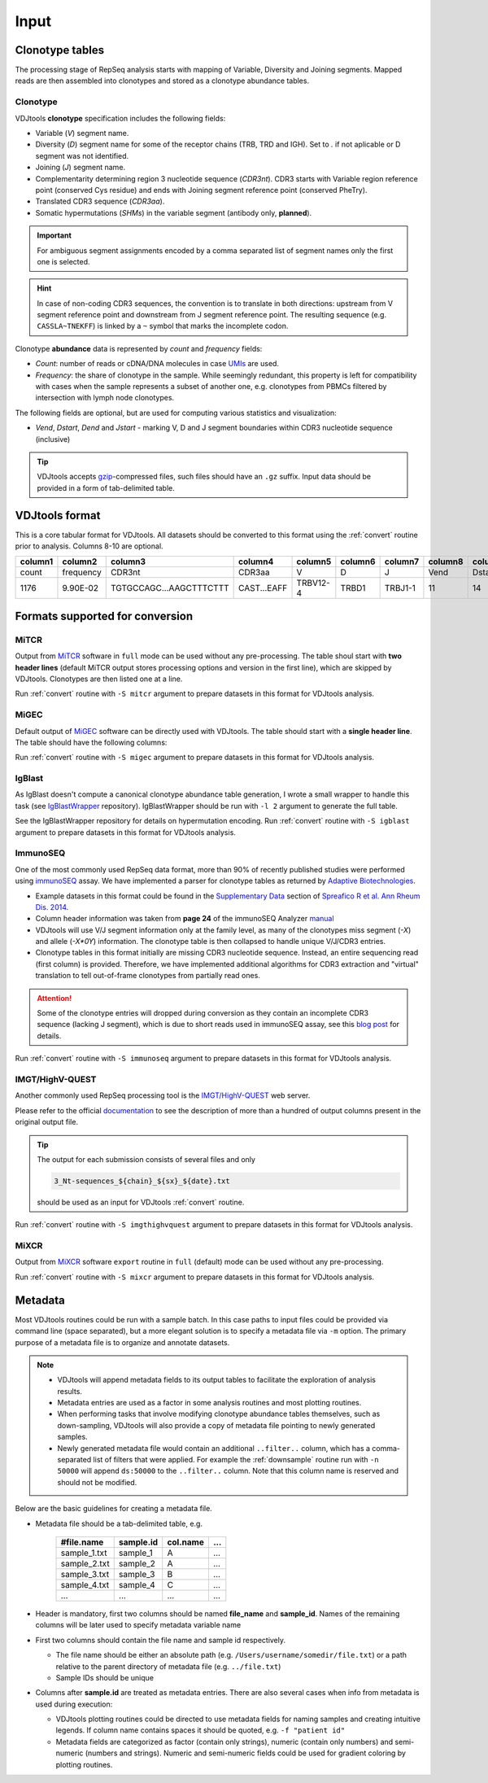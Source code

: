 Input
-----

Clonotype tables
^^^^^^^^^^^^^^^^

The processing stage of RepSeq analysis starts with mapping of Variable, 
Diversity and Joining segments. Mapped reads are then assembled into clonotypes
and stored as a clonotype abundance tables.

.. _clonotype_spec:

Clonotype
~~~~~~~~~

VDJtools **clonotype** specification includes the following fields:

-  Variable (*V*) segment name.

-  Diversity (*D*) segment name for some of the receptor chains (TRB,
   TRD and IGH). Set to `.` if not aplicable or D segment was not
   identified.

-  Joining (*J*) segment name.

-  Complementarity determining region 3 nucleotide sequence (*CDR3nt*).
   CDR3 starts with Variable region reference point (conserved Cys residue) 
   and ends with Joining segment reference point (conserved Phe\Try).

-  Translated CDR3 sequence (*CDR3aa*).

-  Somatic hypermutations (*SHMs*) in the variable segment (antibody only, **planned**).

.. important::
   For ambiguous segment assignments encoded by a comma separated list 
   of segment names only the first one is selected.

.. hint::
   In case of non-coding CDR3 sequences, the convention is to
   translate in both directions: upstream from V segment 
   reference point and downstream from J segment reference point.
   The resulting sequence (e.g. ``CASSLA~TNEKFF``) 
   is linked by a ``~`` symbol that marks the incomplete codon.

Clonotype **abundance** data is represented by *count* and *frequency* fields:

-  *Count*: number of reads or cDNA/DNA molecules in case
   `UMIs <https://github.com/mikessh/migec#migec-molecular-identifier-group-based-error-correction-pipeline>`__
   are used.

-  *Frequency*: the share of clonotype in the sample. While seemingly
   redundant, this property is left for compatibility with cases when
   the sample represents a subset of another one, e.g. clonotypes from
   PBMCs filtered by intersection with lymph node clonotypes.

The following fields are optional, but are used for computing various
statistics and visualization:

-  *Vend*, *Dstart*, *Dend* and *Jstart* - marking V, D and J segment
   boundaries within CDR3 nucleotide sequence (inclusive)

.. tip::
   VDJtools accepts `gzip <http://www.gzip.org/>`__-compressed
   files, such files should have an ``.gz`` suffix. Input data 
   should be provided in a form of tab-delimited table.

.. _vdjtools_format:

VDJtools format
^^^^^^^^^^^^^^^

This is a core tabular format for VDJtools. All datasets 
should be converted to this format using the :ref:`convert` routine 
prior to analysis. Columns 8-10 are optional.

+-----------+-------------+---------------------------+------------------+------------+-----------+-----------+------------+-----------+-----------+-----------+
| column1   | column2     | column3                   | column4          | column5    | column6   | column7   | column8    | column9   | column10  | column11  |
+===========+=============+===========================+==================+============+===========+===========+============+===========+===========+===========+
| count     | frequency   | CDR3nt                    | CDR3aa           | V          | D         | J         | Vend       | Dstart    | Dend      | Jstart    |
+-----------+-------------+---------------------------+------------------+------------+-----------+-----------+------------+-----------+-----------+-----------+
| 1176      | 9.90E-02    | TGTGCCAGC...AAGCTTTCTTT   | CAST...EAFF      | TRBV12-4   | TRBD1     | TRBJ1-1   | 11         | 14        | 16        | 23        |
+-----------+-------------+---------------------------+------------------+------------+-----------+-----------+------------+-----------+-----------+-----------+

.. _supported_input:

Formats supported for conversion
^^^^^^^^^^^^^^^^^^^^^^^^^^^^^^^^

MiTCR
~~~~~

Output from `MiTCR <mitcr.milaboratory.com>`__ software in ``full`` mode
can be used without any pre-processing. The table shoul start with **two
header lines** (default MiTCR output stores processing options and
version in the first line), which are skipped by VDJtools. Clonotypes
are then listed one at a line.

Run :ref:`convert` routine with ``-S mitcr`` argument to prepare datasets 
in this format for VDJtools analysis.

MiGEC
~~~~~

Default output of `MiGEC <https://github.com/mikessh/migec>`__ software
can be directly used with VDJtools. The table should start with a
**single header line**. The table should have the following columns:

Run :ref:`convert` routine with ``-S migec`` argument to prepare datasets 
in this format for VDJtools analysis.

IgBlast
~~~~~~~

As IgBlast doesn't compute a canonical clonotype abundance table
generation, I wrote a small wrapper to handle this task (see
`IgBlastWrapper <https://github.com/mikessh/igblastwrp>`__ repository).
IgBlastWrapper should be run with ``-l 2`` argument to generate the full
table.

See the IgBlastWrapper repository for details on hypermutation encoding.
Run :ref:`convert` routine with ``-S igblast`` argument to prepare datasets 
in this format for VDJtools analysis.

ImmunoSEQ
~~~~~~~~~

One of the most commonly used RepSeq data format, more than 90% of recently published studies  
were performed using `immunoSEQ <http://www.adaptivebiotech.com/content/immunoseq-0>`__ 
assay. We have implemented a parser for clonotype tables as returned by 
`Adaptive Biotechnologies <http://www.adaptivebiotech.com/>`__.

-  Example datasets in this format could be found in the 
   `Supplementary Data <http://ard.bmj.com/content/suppl/2014/12/11/annrheumdis-2014-206226.DC1/annrheumdis-2014-206226supp_tcr-primary-data.zip>`__ 
   section of `Spreafico R et al. Ann Rheum Dis. 2014 <http://ard.bmj.com/content/early/2014/12/11/annrheumdis-2014-206226.full>`__.

-  Column header information was taken from **page 24** of the immunoSEQ Analyzer 
   `manual <https://clients.adaptivebiotech.com/assets/downloads/immunoSEQ_AnalyzerManual.pdf>`__

-  VDJtools will use V/J segment information only at the family level, as many of the clonotypes miss 
   segment (`-X`) and allele (`-X*0Y`) information. 
   The clonotype table is then collapsed to handle unique V/J/CDR3 entries.

-  Clonotype tables in this format initially are missing CDR3 nucleotide sequence. 
   Instead, an entire sequencing read (first column) is provided. Therefore, we have 
   implemented additional algorithms for CDR3 extraction and "virtual" translation 
   to tell out-of-frame clonotypes from partially read ones.

.. attention::
   Some of the clonotype entries will dropped during conversion as they contain an incomplete 
   CDR3 sequence (lacking J segment), which is due to short reads used in immunoSEQ assay, 
   see this `blog post <http://www.immunoseq.com/comparing-adaptive-data-and-imgt-data-on-cdr3-region-amino-acid-sequences/>`__ 
   for details.
   
Run :ref:`convert` routine with ``-S immunoseq`` argument to prepare datasets 
in this format for VDJtools analysis.
   
IMGT/HighV-QUEST 
~~~~~~~~~~~~~~~~

Another commonly used RepSeq processing tool is the 
`IMGT/HighV-QUEST <http://www.imgt.org/IMGTindex/IMGTHighV-QUEST.html>`__ web server.

Please refer to the official `documentation <http://www.imgt.org/HighV-QUEST/help.action?section=doc>`__ 
to see the description of more than a hundred of output columns present in the original output file.

.. tip:: 
    The output for each submission consists of several files and only 
    
    .. code:: bash
    
        3_Nt-sequences_${chain}_${sx}_${date}.txt
    
    should be used as an input for VDJtools :ref:`convert` routine. 
    
Run :ref:`convert` routine with ``-S imgthighvquest`` argument to prepare datasets 
in this format for VDJtools analysis.

MiXCR
~~~~~

Output from `MiXCR <mixcr.milaboratory.com>`__ software ``export`` routine 
in ``full`` (default) mode can be used without any pre-processing. 

Run :ref:`convert` routine with ``-S mixcr`` argument to prepare datasets 
in this format for VDJtools analysis.

.. _metadata:

Metadata
^^^^^^^^

Most VDJtools routines could be run with a sample batch. In this case
paths to input files could be provided via command line (space separated), 
but a more elegant solution is to specify a metadata file via ``-m`` option.
The primary purpose of a metadata file is to organize and annotate datasets.

.. note::
   -  VDJtools will append metadata fields to its output tables to
      facilitate the exploration of analysis results.
      
   -  Metadata entries are used as a factor in some analysis routines and
      most plotting routines.

   -  When performing tasks that involve modifying clonotype abundance
      tables themselves, such as down-sampling, VDJtools will also provide
      a copy of metadata file pointing to newly generated samples.

   -  Newly generated metadata file would contain an additional
      ``..filter..`` column, which has a comma-separated list of filters
      that were applied. For example the :ref:`downsample` routine run with
      ``-n 50000`` will append ``ds:50000`` to the ``..filter..`` column.
      Note that this column name is reserved and should not be modified.

Below are the basic guidelines for creating a metadata file.

-  Metadata file should be a tab-delimited table, e.g.

    +-----------------+--------------+-------------+-------+
    | #file.name      | sample.id    | col.name    | ...   |
    +=================+==============+=============+=======+
    | sample\_1.txt   | sample\_1    | A           | ...   |
    +-----------------+--------------+-------------+-------+
    | sample\_2.txt   | sample\_2    | A           | ...   |
    +-----------------+--------------+-------------+-------+
    | sample\_3.txt   | sample\_3    | B           | ...   |
    +-----------------+--------------+-------------+-------+
    | sample\_4.txt   | sample\_4    | C           | ...   |
    +-----------------+--------------+-------------+-------+
    | ...             | ...          | ...         | ...   |
    +-----------------+--------------+-------------+-------+

-  Header is mandatory, first two columns should be named **file\_name**
   and **sample\_id**. Names of the remaining columns will be later used
   to specify metadata variable name

-  First two columns should contain the file name and sample id
   respectively.
   
   -  The file name should be either an absolute path
      (e.g. ``/Users/username/somedir/file.txt``) or a path relative to the
      parent directory of metadata file (e.g. ``../file.txt``)
   
   -  Sample IDs should be unique

-  Columns after **sample.id** are treated as metadata entries. There
   are also several cases when info from metadata is used during
   execution:
   
   -  VDJtools plotting routines could be directed to use metadata fields
      for naming samples and creating intuitive legends. If column name
      contains spaces it should be quoted, e.g. ``-f "patient id"``

   -  Metadata fields are categorized as factor (contain only strings),
      numeric (contain only numbers) and semi-numeric (numbers and
      strings). Numeric and semi-numeric fields could be used for
      gradient coloring by plotting routines.